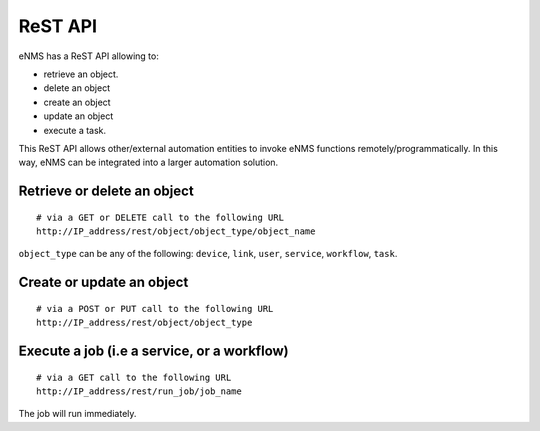 ========
ReST API
========

eNMS has a ReST API allowing to:

- retrieve an object.
- delete an object
- create an object
- update an object
- execute a task.

This ReST API allows other/external automation entities to invoke eNMS functions remotely/programmatically. In this way, eNMS can be integrated into a larger automation solution.

Retrieve or delete an object
****************************

::

 # via a GET or DELETE call to the following URL
 http://IP_address/rest/object/object_type/object_name

``object_type`` can be any of the following: ``device``, ``link``, ``user``, ``service``, ``workflow``, ``task``.

.. image:: /_static/automation/rest/get_object.png
   :alt: GET call to retrieve a device
   :align: center

Create or update an object
**************************

::

 # via a POST or PUT call to the following URL
 http://IP_address/rest/object/object_type

Execute a job (i.e a service, or a workflow)
********************************************

::

 # via a GET call to the following URL
 http://IP_address/rest/run_job/job_name

The job will run immediately.
